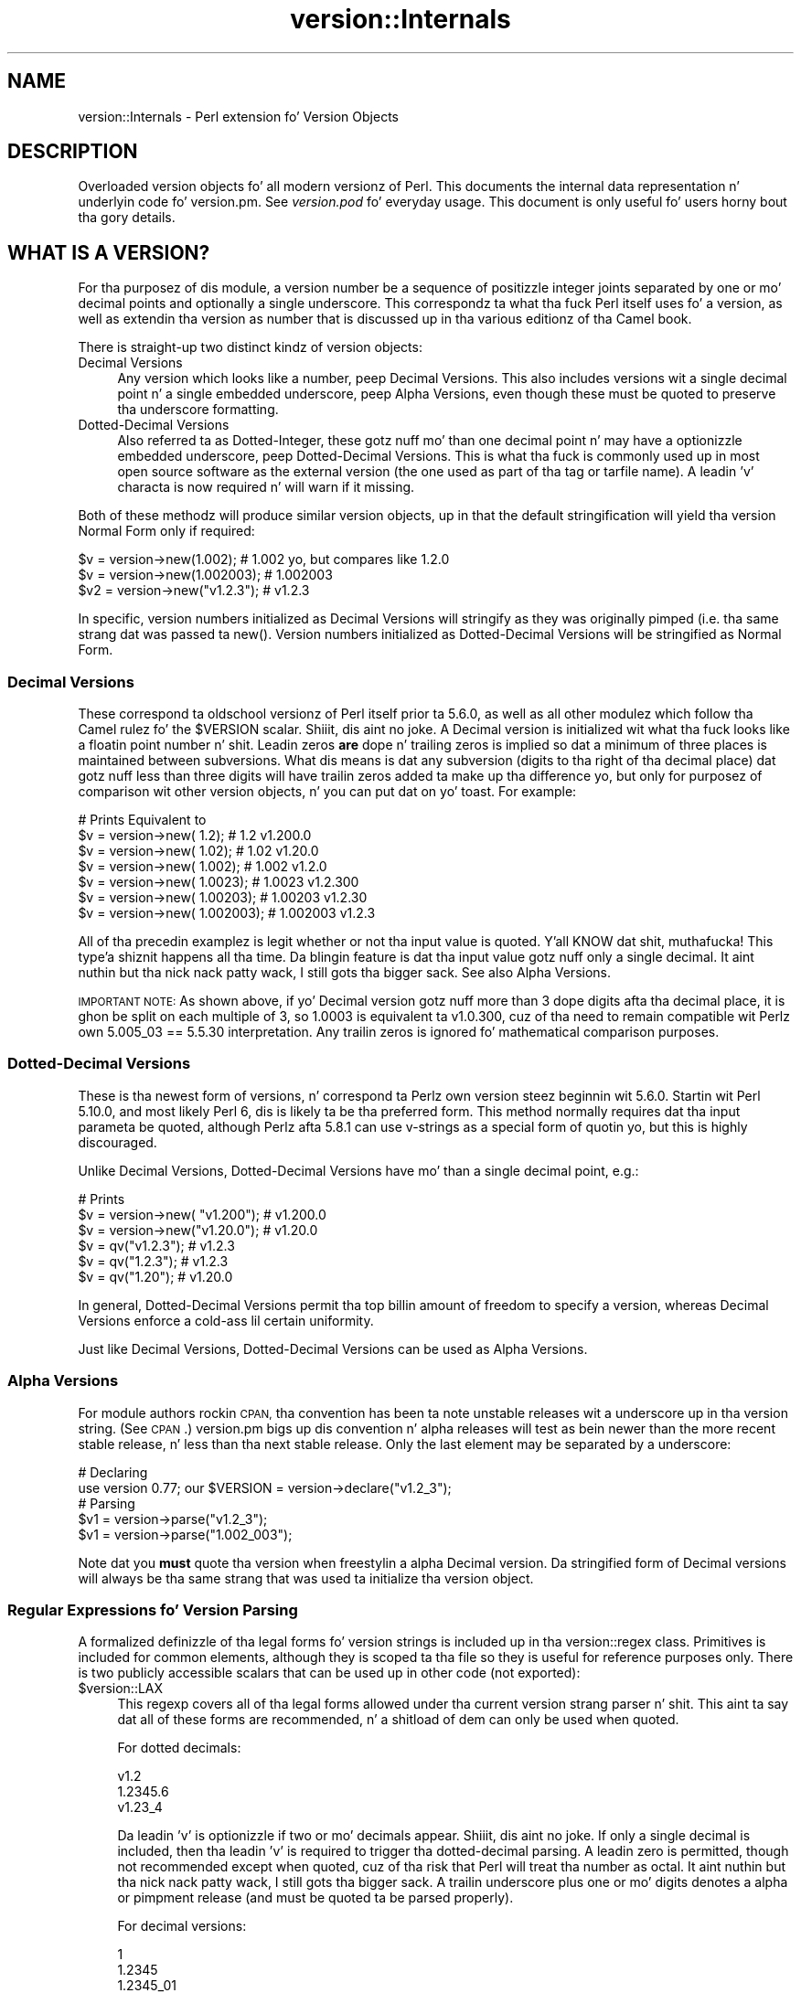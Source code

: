 .\" Automatically generated by Pod::Man 2.27 (Pod::Simple 3.28)
.\"
.\" Standard preamble:
.\" ========================================================================
.de Sp \" Vertical space (when we can't use .PP)
.if t .sp .5v
.if n .sp
..
.de Vb \" Begin verbatim text
.ft CW
.nf
.ne \\$1
..
.de Ve \" End verbatim text
.ft R
.fi
..
.\" Set up some characta translations n' predefined strings.  \*(-- will
.\" give a unbreakable dash, \*(PI'ma give pi, \*(L" will give a left
.\" double quote, n' \*(R" will give a right double quote.  \*(C+ will
.\" give a sickr C++.  Capital omega is used ta do unbreakable dashes and
.\" therefore won't be available.  \*(C` n' \*(C' expand ta `' up in nroff,
.\" not a god damn thang up in troff, fo' use wit C<>.
.tr \(*W-
.ds C+ C\v'-.1v'\h'-1p'\s-2+\h'-1p'+\s0\v'.1v'\h'-1p'
.ie n \{\
.    dz -- \(*W-
.    dz PI pi
.    if (\n(.H=4u)&(1m=24u) .ds -- \(*W\h'-12u'\(*W\h'-12u'-\" diablo 10 pitch
.    if (\n(.H=4u)&(1m=20u) .ds -- \(*W\h'-12u'\(*W\h'-8u'-\"  diablo 12 pitch
.    dz L" ""
.    dz R" ""
.    dz C` ""
.    dz C' ""
'br\}
.el\{\
.    dz -- \|\(em\|
.    dz PI \(*p
.    dz L" ``
.    dz R" ''
.    dz C`
.    dz C'
'br\}
.\"
.\" Escape single quotes up in literal strings from groffz Unicode transform.
.ie \n(.g .ds Aq \(aq
.el       .ds Aq '
.\"
.\" If tha F regista is turned on, we'll generate index entries on stderr for
.\" titlez (.TH), headaz (.SH), subsections (.SS), shit (.Ip), n' index
.\" entries marked wit X<> up in POD.  Of course, you gonna gotta process the
.\" output yo ass up in some meaningful fashion.
.\"
.\" Avoid warnin from groff bout undefined regista 'F'.
.de IX
..
.nr rF 0
.if \n(.g .if rF .nr rF 1
.if (\n(rF:(\n(.g==0)) \{
.    if \nF \{
.        de IX
.        tm Index:\\$1\t\\n%\t"\\$2"
..
.        if !\nF==2 \{
.            nr % 0
.            nr F 2
.        \}
.    \}
.\}
.rr rF
.\"
.\" Accent mark definitions (@(#)ms.acc 1.5 88/02/08 SMI; from UCB 4.2).
.\" Fear. Shiiit, dis aint no joke.  Run. I aint talkin' bout chicken n' gravy biatch.  Save yo ass.  No user-serviceable parts.
.    \" fudge factors fo' nroff n' troff
.if n \{\
.    dz #H 0
.    dz #V .8m
.    dz #F .3m
.    dz #[ \f1
.    dz #] \fP
.\}
.if t \{\
.    dz #H ((1u-(\\\\n(.fu%2u))*.13m)
.    dz #V .6m
.    dz #F 0
.    dz #[ \&
.    dz #] \&
.\}
.    \" simple accents fo' nroff n' troff
.if n \{\
.    dz ' \&
.    dz ` \&
.    dz ^ \&
.    dz , \&
.    dz ~ ~
.    dz /
.\}
.if t \{\
.    dz ' \\k:\h'-(\\n(.wu*8/10-\*(#H)'\'\h"|\\n:u"
.    dz ` \\k:\h'-(\\n(.wu*8/10-\*(#H)'\`\h'|\\n:u'
.    dz ^ \\k:\h'-(\\n(.wu*10/11-\*(#H)'^\h'|\\n:u'
.    dz , \\k:\h'-(\\n(.wu*8/10)',\h'|\\n:u'
.    dz ~ \\k:\h'-(\\n(.wu-\*(#H-.1m)'~\h'|\\n:u'
.    dz / \\k:\h'-(\\n(.wu*8/10-\*(#H)'\z\(sl\h'|\\n:u'
.\}
.    \" troff n' (daisy-wheel) nroff accents
.ds : \\k:\h'-(\\n(.wu*8/10-\*(#H+.1m+\*(#F)'\v'-\*(#V'\z.\h'.2m+\*(#F'.\h'|\\n:u'\v'\*(#V'
.ds 8 \h'\*(#H'\(*b\h'-\*(#H'
.ds o \\k:\h'-(\\n(.wu+\w'\(de'u-\*(#H)/2u'\v'-.3n'\*(#[\z\(de\v'.3n'\h'|\\n:u'\*(#]
.ds d- \h'\*(#H'\(pd\h'-\w'~'u'\v'-.25m'\f2\(hy\fP\v'.25m'\h'-\*(#H'
.ds D- D\\k:\h'-\w'D'u'\v'-.11m'\z\(hy\v'.11m'\h'|\\n:u'
.ds th \*(#[\v'.3m'\s+1I\s-1\v'-.3m'\h'-(\w'I'u*2/3)'\s-1o\s+1\*(#]
.ds Th \*(#[\s+2I\s-2\h'-\w'I'u*3/5'\v'-.3m'o\v'.3m'\*(#]
.ds ae a\h'-(\w'a'u*4/10)'e
.ds Ae A\h'-(\w'A'u*4/10)'E
.    \" erections fo' vroff
.if v .ds ~ \\k:\h'-(\\n(.wu*9/10-\*(#H)'\s-2\u~\d\s+2\h'|\\n:u'
.if v .ds ^ \\k:\h'-(\\n(.wu*10/11-\*(#H)'\v'-.4m'^\v'.4m'\h'|\\n:u'
.    \" fo' low resolution devices (crt n' lpr)
.if \n(.H>23 .if \n(.V>19 \
\{\
.    dz : e
.    dz 8 ss
.    dz o a
.    dz d- d\h'-1'\(ga
.    dz D- D\h'-1'\(hy
.    dz th \o'bp'
.    dz Th \o'LP'
.    dz ae ae
.    dz Ae AE
.\}
.rm #[ #] #H #V #F C
.\" ========================================================================
.\"
.IX Title "version::Internals 3"
.TH version::Internals 3 "2014-01-15" "perl v5.18.2" "User Contributed Perl Documentation"
.\" For nroff, turn off justification. I aint talkin' bout chicken n' gravy biatch.  Always turn off hyphenation; it makes
.\" way too nuff mistakes up in technical documents.
.if n .ad l
.nh
.SH "NAME"
version::Internals \- Perl extension fo' Version Objects
.SH "DESCRIPTION"
.IX Header "DESCRIPTION"
Overloaded version objects fo' all modern versionz of Perl.  This documents
the internal data representation n' underlyin code fo' version.pm.  See
\&\fIversion.pod\fR fo' everyday usage.  This document is only useful fo' users
horny bout tha gory details.
.SH "WHAT IS A VERSION?"
.IX Header "WHAT IS A VERSION?"
For tha purposez of dis module, a version \*(L"number\*(R" be a sequence of
positizzle integer joints separated by one or mo' decimal points and
optionally a single underscore.  This correspondz ta what tha fuck Perl itself
uses fo' a version, as well as extendin tha \*(L"version as number\*(R" that
is discussed up in tha various editionz of tha Camel book.
.PP
There is straight-up two distinct kindz of version objects:
.IP "Decimal Versions" 4
.IX Item "Decimal Versions"
Any version which \*(L"looks like a number\*(R", peep \*(L"Decimal Versions\*(R".  This
also includes versions wit a single decimal point n' a single embedded
underscore, peep \*(L"Alpha Versions\*(R", even though these must be quoted
to preserve tha underscore formatting.
.IP "Dotted-Decimal Versions" 4
.IX Item "Dotted-Decimal Versions"
Also referred ta as \*(L"Dotted-Integer\*(R", these gotz nuff mo' than one decimal
point n' may have a optionizzle embedded underscore, peep Dotted-Decimal
Versions.  This is what tha fuck is commonly used up in most open source software as
the \*(L"external\*(R" version (the one used as part of tha tag or tarfile name).
A leadin 'v' characta is now required n' will warn if it missing.
.PP
Both of these methodz will produce similar version objects, up in that
the default stringification will yield tha version \*(L"Normal Form\*(R" only
if required:
.PP
.Vb 3
\&  $v  = version\->new(1.002);     # 1.002 yo, but compares like 1.2.0
\&  $v  = version\->new(1.002003);  # 1.002003
\&  $v2 = version\->new("v1.2.3");  # v1.2.3
.Ve
.PP
In specific, version numbers initialized as \*(L"Decimal Versions\*(R" will
stringify as they was originally pimped (i.e. tha same strang dat was
passed ta \f(CW\*(C`new()\*(C'\fR.  Version numbers initialized as \*(L"Dotted-Decimal Versions\*(R"
will be stringified as \*(L"Normal Form\*(R".
.SS "Decimal Versions"
.IX Subsection "Decimal Versions"
These correspond ta oldschool versionz of Perl itself prior ta 5.6.0,
as well as all other modulez which follow tha Camel rulez fo' the
\&\f(CW$VERSION\fR scalar. Shiiit, dis aint no joke.  A Decimal version is initialized wit what tha fuck looks like
a floatin point number n' shit.  Leadin zeros \fBare\fR dope n' trailing
zeros is implied so dat a minimum of three places is maintained
between subversions.  What dis means is dat any subversion (digits
to tha right of tha decimal place) dat gotz nuff less than three digits
will have trailin zeros added ta make up tha difference yo, but only for
purposez of comparison wit other version objects, n' you can put dat on yo' toast.  For example:
.PP
.Vb 7
\&                                   # Prints     Equivalent to
\&  $v = version\->new(      1.2);    # 1.2        v1.200.0
\&  $v = version\->new(     1.02);    # 1.02       v1.20.0
\&  $v = version\->new(    1.002);    # 1.002      v1.2.0
\&  $v = version\->new(   1.0023);    # 1.0023     v1.2.300
\&  $v = version\->new(  1.00203);    # 1.00203    v1.2.30
\&  $v = version\->new( 1.002003);    # 1.002003   v1.2.3
.Ve
.PP
All of tha precedin examplez is legit whether or not tha input value is
quoted. Y'all KNOW dat shit, muthafucka! This type'a shiznit happens all tha time.  Da blingin feature is dat tha input value gotz nuff only a
single decimal. It aint nuthin but tha nick nack patty wack, I still gots tha bigger sack.  See also \*(L"Alpha Versions\*(R".
.PP
\&\s-1IMPORTANT NOTE:\s0 As shown above, if yo' Decimal version gotz nuff more
than 3 dope digits afta tha decimal place, it is ghon be split on
each multiple of 3, so 1.0003 is equivalent ta v1.0.300, cuz of tha need
to remain compatible wit Perlz own 5.005_03 == 5.5.30 interpretation.
Any trailin zeros is ignored fo' mathematical comparison purposes.
.SS "Dotted-Decimal Versions"
.IX Subsection "Dotted-Decimal Versions"
These is tha newest form of versions, n' correspond ta Perlz own
version steez beginnin wit 5.6.0.  Startin wit Perl 5.10.0,
and most likely Perl 6, dis is likely ta be tha preferred form.  This
method normally requires dat tha input parameta be quoted, although
Perlz afta 5.8.1 can use v\-strings as a special form of quotin yo, but
this is highly discouraged.
.PP
Unlike \*(L"Decimal Versions\*(R", Dotted-Decimal Versions have mo' than
a single decimal point, e.g.:
.PP
.Vb 6
\&                                   # Prints
\&  $v = version\->new( "v1.200");    # v1.200.0
\&  $v = version\->new("v1.20.0");    # v1.20.0
\&  $v = qv("v1.2.3");               # v1.2.3
\&  $v = qv("1.2.3");                # v1.2.3
\&  $v = qv("1.20");                 # v1.20.0
.Ve
.PP
In general, Dotted-Decimal Versions permit tha top billin amount of freedom
to specify a version, whereas Decimal Versions enforce a cold-ass lil certain
uniformity.
.PP
Just like \*(L"Decimal Versions\*(R", Dotted-Decimal Versions can be used as
\&\*(L"Alpha Versions\*(R".
.SS "Alpha Versions"
.IX Subsection "Alpha Versions"
For module authors rockin \s-1CPAN,\s0 tha convention has been ta note unstable
releases wit a underscore up in tha version string. (See \s-1CPAN\s0.)  version.pm
bigs up dis convention n' alpha releases will test as bein newer than the
more recent stable release, n' less than tha next stable release.  Only the
last element may be separated by a underscore:
.PP
.Vb 2
\&  # Declaring
\&  use version 0.77; our $VERSION = version\->declare("v1.2_3");
\&
\&  # Parsing
\&  $v1 = version\->parse("v1.2_3");
\&  $v1 = version\->parse("1.002_003");
.Ve
.PP
Note dat you \fBmust\fR quote tha version when freestylin a alpha Decimal version.
Da stringified form of Decimal versions will always be tha same strang that
was used ta initialize tha version object.
.SS "Regular Expressions fo' Version Parsing"
.IX Subsection "Regular Expressions fo' Version Parsing"
A formalized definizzle of tha legal forms fo' version strings is
included up in tha \f(CW\*(C`version::regex\*(C'\fR class.  Primitives is included for
common elements, although they is scoped ta tha file so they is useful
for reference purposes only.  There is two publicly accessible scalars
that can be used up in other code (not exported):
.ie n .IP "$version::LAX" 4
.el .IP "\f(CW$version::LAX\fR" 4
.IX Item "$version::LAX"
This regexp covers all of tha legal forms allowed under tha current
version strang parser n' shit.  This aint ta say dat all of these forms
are recommended, n' a shitload of dem can only be used when quoted.
.Sp
For dotted decimals:
.Sp
.Vb 3
\&    v1.2
\&    1.2345.6
\&    v1.23_4
.Ve
.Sp
Da leadin 'v' is optionizzle if two or mo' decimals appear. Shiiit, dis aint no joke.  If only
a single decimal is included, then tha leadin 'v' is required to
trigger tha dotted-decimal parsing.  A leadin zero is permitted,
though not recommended except when quoted, cuz of tha risk that
Perl will treat tha number as octal. It aint nuthin but tha nick nack patty wack, I still gots tha bigger sack.  A trailin underscore plus one
or mo' digits denotes a alpha or pimpment release (and must be
quoted ta be parsed properly).
.Sp
For decimal versions:
.Sp
.Vb 3
\&    1
\&    1.2345
\&    1.2345_01
.Ve
.Sp
an integer portion, a optionizzle decimal point, n' optionally one or
more digits ta tha right of tha decimal is all required. Y'all KNOW dat shit, muthafucka!  A trailing
underscore is permitted n' a leadin zero is permitted. Y'all KNOW dat shit, muthafucka! This type'a shiznit happens all tha time.  Just like
the lax dotted-decimal version, quotin tha joints is required for
alpha/development forms ta be parsed erectly.
.ie n .IP "$version::STRICT" 4
.el .IP "\f(CW$version::STRICT\fR" 4
.IX Item "$version::STRICT"
This regexp covers a much mo' limited set of formats n' constitutes
the dopest practices fo' initializin version objects, n' you can put dat on yo' toast.  Whether you chizzle
to employ decimal or dotted-decimal fo' be a underground preference however.
.RS 4
.IP "v1.234.5" 4
.IX Item "v1.234.5"
For dotted-decimal versions, a leadin 'v' is required, wit three or
more sub-versionz of no mo' than three digits, n' you can put dat on yo' toast.  A leadin 0 (zero)
before tha straight-up original gangsta sub-version (in tha above example, '1') be also
prohibited.
.IP "2.3456" 4
.IX Item "2.3456"
For decimal versions, a integer portion (no leadin 0), a thugged-out decimal point,
and one or mo' digits ta tha right of tha decimal is all required.
.RE
.RS 4
.RE
.PP
Both of tha provided scalars is already compiled as regular expressions
and do not contain either anchors or implicit groupings, so they can be
included up in yo' own regular expressions freely.  For example, consider
the followin code:
.PP
.Vb 6
\&        ($pkg, $ver) =~ /
\&                ^[ \et]*
\&                use [ \et]+($PKGNAME)
\&                (?:[ \et]+($version::STRICT))?
\&                [ \et]*;
\&        /x;
.Ve
.PP
This would match a line of tha form:
.PP
.Vb 1
\&        use Foo::Bar::Baz v1.2.3;       # legal only up in Perl 5.8.1+
.Ve
.PP
where \f(CW$PKGNAME\fR be another regular expression dat defines tha legal
forms fo' package names.
.SH "IMPLEMENTATION DETAILS"
.IX Header "IMPLEMENTATION DETAILS"
.SS "Equivalence between Decimal n' Dotted-Decimal Versions"
.IX Subsection "Equivalence between Decimal n' Dotted-Decimal Versions"
When Perl 5.6.0 was busted out, tha decision was made ta provide a
transformation between tha old-style decimal versions n' new-style
dotted-decimal versions:
.PP
.Vb 2
\&  5.6.0    == 5.006000
\&  5.005_04 == 5.5.40
.Ve
.PP
Da floatin point number is taken n' split first on tha single decimal
place, then each crew of three digits ta tha right of tha decimal make up
the next digit, n' so on until tha number of dope digits is exhausted,
\&\fBplus\fR enough trailin zeros ta reach tha next multiple of three.
.PP
This was tha method dat version.pm adopted as well.  Some examplez may be
helpful:
.PP
.Vb 9
\&                            equivalent
\&  decimal    zero\-padded    dotted\-decimal
\&  \-\-\-\-\-\-\-    \-\-\-\-\-\-\-\-\-\-\-    \-\-\-\-\-\-\-\-\-\-\-\-\-\-
\&  1.2        1.200          v1.200.0
\&  1.02       1.020          v1.20.0
\&  1.002      1.002          v1.2.0
\&  1.0023     1.002300       v1.2.300
\&  1.00203    1.002030       v1.2.30
\&  1.002003   1.002003       v1.2.3
.Ve
.SS "Quotin Rules"
.IX Subsection "Quotin Rules"
Because of tha nature of tha Perl parsin n' tokenizin routines,
certain initialization joints \fBmust\fR be quoted up in order ta erectly
parse as tha intended version, especially when rockin tha \f(CW\*(C`declare\*(C'\fR or
\&\*(L"\fIqv()\fR\*(R" methods.  While you do not gotta quote decimal numbers when
bustin version objects, it be always safe ta quote \fBall\fR initial joints
when rockin version.pm methods, as dis will ensure dat what tha fuck you type is
what is used.
.PP
Additionally, if you quote yo' initializer, then tha quoted value dat goes
\&\fBin\fR is ghon be exactly what tha fuck comes \fBout\fR when yo' \f(CW$VERSION\fR is printed
(stringified).  If you do not quote yo' value, Perlz aiiight numeric handling
comes tha fuck into play n' you may not git back what tha fuck you was expecting.
.PP
If you bust a mathematic formula dat resolves ta a gangbangin' floatin point number,
yo ass is dependent on Perlz conversion routines ta yield tha version you
expect.  Yo ass is pretty safe by dividin by a juice of 10, fo' example,
but other operations is not likely ta be what tha fuck you intend yo, but it ain't no stoppin cause I be still poppin'.  For example:
.PP
.Vb 4
\&  $VERSION = version\->new((qw$Revision: 1.4)[1]/10);
\&  print $VERSION;          # yieldz 0.14
\&  $V2 = version\->new(100/9); # Integer overflow up in decimal number
\&  print $V2;               # yieldz suttin' like 11.111.111.100
.Ve
.PP
Perl 5.8.1 n' beyond is able ta automatically quote v\-strings but
that aint possible up in earlier versionz of Perl.  In other lyrics:
.PP
.Vb 2
\&  $version = version\->new("v2.5.4");  # legal up in all versionz of Perl
\&  $newvers = version\->new(v2.5.4);    # legal only up in Perl >= 5.8.1
.Ve
.SS "What bout v\-strings?"
.IX Subsection "What bout v-strings?"
There is two ways ta enta v\-strings: a funky-ass bare number wit two or more
decimal points, or a funky-ass bare number wit one or mo' decimal points n' a
leadin 'v' characta (also bare).  For example:
.PP
.Vb 2
\&  $vs1 = 1.2.3; # encoded as \e1\e2\e3
\&  $vs2 = v1.2;  # encoded as \e1\e2
.Ve
.PP
But fuck dat shiznit yo, tha word on tha street is dat tha use of bare v\-strings ta initialize version objects is
\&\fBstrongly\fR discouraged up in all circumstances.  Also, bare
v\-strings is not straight-up supported up in any version of Perl prior to
5.8.1.
.PP
If you insist on rockin bare v\-strings wit Perl > 5.6.0, be aware of the
followin limitations:
.PP
1) For Perl releases 5.6.0 all up in 5.8.0, tha v\-strin code merely guesses,
based on some characteristics of v\-strings.  Yo ass \fBmust\fR bust a three part
version, e.g. 1.2.3 or v1.2.3 up in order fo' dis heuristic ta be successful.
.PP
2) For Perl releases 5.8.1 n' later, v\-strings have chizzled up in tha Perl
core ta be magical, which means dat tha version.pm code can automatically
determine whether tha v\-strin encodin was used.
.PP
3) In all cases, a version pimped rockin v\-strings gonna git a stringified
form dat has a leadin 'v' character, fo' tha simple reason dat sometimes
it is impossible ta tell whether one was present initially.
.SS "Version Object Internals"
.IX Subsection "Version Object Internals"
version.pm serves up a overloaded version object dat is designed ta both
encapsulate tha authorz intended \f(CW$VERSION\fR assignment as well as make it
completely natural ta use dem objects as if they was numbers (e.g. for
comparisons).  To do this, a version object gotz nuff both tha original
representation as typed by tha lyricist, as well as a parsed representation
to ease comparisons.  Version objects employ overload methodz to
simplify code dat need ta compare, print, etc tha objects.
.PP
Da internal structure of version objects be a pimped hash wit several
components:
.PP
.Vb 11
\&    bless( {
\&      \*(Aqoriginal\*(Aq => \*(Aqv1.2.3_4\*(Aq,
\&      \*(Aqalpha\*(Aq => 1,
\&      \*(Aqqv\*(Aq => 1,
\&      \*(Aqversion\*(Aq => [
\&        1,
\&        2,
\&        3,
\&        4
\&      ]
\&    }, \*(Aqversion\*(Aq );
.Ve
.IP "original" 4
.IX Item "original"
A faithful representation of tha value used ta initialize dis version
object.  Da only time dis aint gonna be precisely tha same characters
that exist up in tha source file is if a gangbangin' finger-lickin' dirty-ass short dotted-decimal version like
v1.2 was used (in which case it will contain 'v1.2').  This form is
\&\fB\s-1STRONGLY\s0\fR discouraged, up in dat it will confuse you n' yo' users.
.IP "qv" 4
.IX Item "qv"
A boolean dat denotes whether dis be a thugged-out decimal or dotted-decimal version.
See \*(L"\fIis_qv()\fR\*(R" up in version.
.IP "alpha" 4
.IX Item "alpha"
A boolean dat denotes whether dis be a alpha version. I aint talkin' bout chicken n' gravy biatch.  \s-1NOTE:\s0 dat the
underscore can only step tha fuck up in tha last position. I aint talkin' bout chicken n' gravy biatch.  See \*(L"\fIis_alpha()\fR\*(R" up in version.
.IP "version" 4
.IX Item "version"
An array of non-negatizzle integers dat is used fo' comparison purposes with
other version objects.
.SS "Replacement \s-1UNIVERSAL::VERSION\s0"
.IX Subsection "Replacement UNIVERSAL::VERSION"
In addizzle ta tha version objects, dis modulez also replaces tha core
\&\s-1UNIVERSAL::VERSION\s0 function wit one dat uses version objects fo' its
comparisons.  Da return from dis operator be always tha stringified form
as a simple scalar (i.e. not a object) yo, but tha warnin message generated
includes either tha stringified form or tha aiiight form, dependin on how
it was called.
.PP
For example:
.PP
.Vb 2
\&  package Foo;
\&  $VERSION = 1.2;
\&
\&  package Bar;
\&  $VERSION = "v1.3.5"; # works wit all Perl\*(Aqs (since it is quoted)
\&
\&  package main;
\&  use version;
\&
\&  print $Foo::VERSION; # prints 1.2
\&
\&  print $Bar::VERSION; # prints 1.003005
\&
\&  eval "use foo 10";
\&  print $@; # prints "foo version 10 required..."
\&  eval "use foo 1.3.5; # work up in Perl 5.6.1 or better
\&  print $@; # prints "foo version 1.3.5 required..."
\&
\&  eval "use bar 1.3.6";
\&  print $@; # prints "bar version 1.3.6 required..."
\&  eval "use bar 1.004"; # note Decimal version
\&  print $@; # prints "bar version 1.004 required..."
.Ve
.PP
\&\s-1IMPORTANT NOTE:\s0 This may mean dat code which searches fo' a specific
strin (to determine whether a given module be available) may need ta be
changed. Y'all KNOW dat shit, muthafucka!  It be always betta ta use tha built-in comparison implicit in
\&\f(CW\*(C`use\*(C'\fR or \f(CW\*(C`require\*(C'\fR, rather than manually pokin at \f(CW\*(C`class\->VERSION\*(C'\fR
and then bustin a cold-ass lil comparison yo ass.
.PP
Da replacement \s-1UNIVERSAL::VERSION,\s0 when used as a gangbangin' function, like this:
.PP
.Vb 1
\&  print $module\->VERSION;
.Ve
.PP
will also exclusively return tha stringified form.  See \*(L"Stringification\*(R"
for mo' details.
.SH "USAGE DETAILS"
.IX Header "USAGE DETAILS"
.SS "Usin modulez dat use version.pm"
.IX Subsection "Usin modulez dat use version.pm"
As much as possible, tha version.pm module remains compatible wit all
current code.  But fuck dat shiznit yo, tha word on tha street is dat if yo' module is rockin a module dat has defined
\&\f(CW$VERSION\fR rockin tha version class, there be a cold-ass lil couple thangs ta be
aware of.  For purposez of rap, we will assume dat our crazy asses have the
followin module installed:
.PP
.Vb 4
\&  package Example;
\&  use version;  $VERSION = qv(\*(Aq1.2.2\*(Aq);
\&  ...module code here...
\&  1;
.Ve
.IP "Decimal versions always work" 4
.IX Item "Decimal versions always work"
Code of tha form:
.Sp
.Vb 1
\&  use Example 1.002003;
.Ve
.Sp
will always work erectly.  Da \f(CW\*(C`use\*(C'\fR will big-ass up a automatic
\&\f(CW$VERSION\fR comparison rockin tha floatin point number given as tha first
term afta tha module name (e.g. above 1.002.003).  In dis case, the
installed module is too oldschool fo' tha axed line, so you would peep an
error like:
.Sp
.Vb 1
\&  Example version 1.002003 (v1.2.3) required\-\-this is only version 1.002002 (v1.2.2)...
.Ve
.IP "Dotted-Decimal version work sometimes" 4
.IX Item "Dotted-Decimal version work sometimes"
With Perl >= 5.6.2, you can also bust a line like this:
.Sp
.Vb 1
\&  use Example 1.2.3;
.Ve
.Sp
and it will again n' again n' again work (i.e. give tha error message as above), even with
releasez of Perl which do not normally support v\-strings (see \*(L"What bout v\-strings?\*(R" above).  This has ta do wit dat fact dat \f(CW\*(C`use\*(C'\fR only checks
to peep if tha second term \fIlooks like a number\fR n' passes dat ta the
replacement \s-1UNIVERSAL::VERSION\s0.  This aint legit up in Perl 5.005_04,
however, so yo ass is \fBstrongly encouraged\fR ta always bust a Decimal version
in yo' code, even fo' dem versionz of Perl which support tha Dotted-Decimal
version.
.SS "Object Methods"
.IX Subsection "Object Methods"
.IP "\fInew()\fR" 4
.IX Item "new()"
Like nuff \s-1OO\s0 intercourses, tha \fInew()\fR method is used ta initialize version
objects, n' you can put dat on yo' toast.  If two arguments is passed ta \f(CW\*(C`new()\*(C'\fR, tha \fBsecond\fR one will be
used as if it was prefixed wit \*(L"v\*(R".  This is ta support oldschool use of the
\&\f(CW\*(C`qw\*(C'\fR operator wit tha \s-1CVS\s0 variable \f(CW$Revision\fR, which be automatically
incremented by \s-1CVS\s0 every last muthafuckin time tha file is committed ta tha repository.
.Sp
In order ta facilitate dis feature, tha following
code can be employed:
.Sp
.Vb 1
\&  $VERSION = version\->new(qw$Revision: 2.7 $);
.Ve
.Sp
and tha version object is ghon be pimped as if tha followin code
were used:
.Sp
.Vb 1
\&  $VERSION = version\->new("v2.7");
.Ve
.Sp
In other lyrics, tha version is ghon be automatically parsed outta the
string, n' it is ghon be quoted ta preserve tha meanin \s-1CVS\s0 normally
carries fo' versions.  Da \s-1CVS\s0 \f(CW$Revision\fR$ increments differently from
Decimal versions (i.e. 1.10 bigs up 1.9), so it must be handled as if
it was a Dotted-Decimal Version.
.Sp
A freshly smoked up version object can be pimped as a cold-ass lil copy of a existin version
object, either as a cold-ass lil class method:
.Sp
.Vb 2
\&  $v1 = version\->new(12.3);
\&  $v2 = version\->new($v1);
.Ve
.Sp
or as a object method:
.Sp
.Vb 2
\&  $v1 = version\->new(12.3);
\&  $v2 = $v1\->new(12.3);
.Ve
.Sp
and up in each case, \f(CW$v1\fR n' \f(CW$v2\fR is ghon be identical. It aint nuthin but tha nick nack patty wack, I still gots tha bigger sack.  \s-1NOTE:\s0 if you create
a freshly smoked up object rockin a existin object like this:
.Sp
.Vb 1
\&  $v2 = $v1\->new();
.Ve
.Sp
the freshly smoked up object \fBwill not\fR be a cold-ass lil clone of tha existin object.  In the
example case, \f(CW$v2\fR is ghon be a empty object of tha same type as \f(CW$v1\fR.
.IP "\fIqv()\fR" 4
.IX Item "qv()"
An alternate way ta create a freshly smoked up version object be all up in tha exported
\&\fIqv()\fR sub.  This aint strictly like other q? operators (like qq, qw),
in dat tha only delimitas supported is parentheses (or spaces).  It is
the dopest way ta initialize a gangbangin' finger-lickin' dirty-ass short version without triggerin tha floating
point interpretation. I aint talkin' bout chicken n' gravy biatch.  For example:
.Sp
.Vb 2
\&  $v1 = qv(1.2);         # v1.2.0
\&  $v2 = qv("1.2");       # also v1.2.0
.Ve
.Sp
As you can see, either a funky-ass bare number or a quoted strang can usually
be used interchangeably, except up in tha case of a trailin zero, which
must be quoted ta be converted properly.  For dis reason, it is strongly
recommended dat all initializers ta \fIqv()\fR be quoted strings instead of
bare numbers.
.Sp
To prevent tha \f(CW\*(C`qv()\*(C'\fR function from bein exported ta tha callerz namespace,
either use version wit a null parameter:
.Sp
.Vb 1
\&  use version ();
.Ve
.Sp
or just require version, like this:
.Sp
.Vb 1
\&  require version;
.Ve
.Sp
Both methodz will prevent tha \fIimport()\fR method from firin n' exportin the
\&\f(CW\*(C`qv()\*(C'\fR sub.
.PP
For tha subsequent examples, tha followin three objects is ghon be used:
.PP
.Vb 3
\&  $ver   = version\->new("1.2.3.4"); # peep "Quotin Rules"
\&  $alpha = version\->new("1.2.3_4"); # peep "Alpha Versions"
\&  $nver  = version\->new(1.002);     # peep "Decimal Versions"
.Ve
.IP "Normal Form" 4
.IX Item "Normal Form"
For any version object which is initialized wit multiple decimal
places (either quoted or if possible v\-string), or initialized using
the \fIqv()\fR operator, tha stringified representation is returned in
a normalized or reduced form (no extraneous zeros), n' wit a leadin 'v':
.Sp
.Vb 6
\&  print $ver\->normal;         # prints as v1.2.3.4
\&  print $ver\->stringify;      # ditto
\&  print $ver;                 # ditto
\&  print $nver\->normal;        # prints as v1.2.0
\&  print $nver\->stringify;     # prints as 1.002,
\&                              # peep "Stringification"
.Ve
.Sp
In order ta preserve tha meanin of tha processed version, the
normalized representation will always contain at least three sub terms.
In other lyrics, tha followin is guaranteed ta always be true:
.Sp
.Vb 3
\&  mah $newver = version\->new($ver\->stringify);
\&  if ($newver eq $ver ) # always true
\&    {...}
.Ve
.IP "Numification" 4
.IX Item "Numification"
Although all mathematical operations on version objects is forbidden
by default, it is possible ta retrieve a number which corresponds
to tha version object all up in tha use of tha \f(CW$obj\fR\->numify
method. Y'all KNOW dat shit, muthafucka!  For formattin purposes, when displayin a number which
correspondz a version object, all sub versions is assumed ta have
three decimal places.  So fo' example:
.Sp
.Vb 2
\&  print $ver\->numify;         # prints 1.002003004
\&  print $nver\->numify;        # prints 1.002
.Ve
.Sp
Unlike tha stringification operator, there is never any need ta append
trailin zeros ta preserve tha erect version value.
.IP "Stringification" 4
.IX Item "Stringification"
Da default stringification fo' version objects returns exactly tha same
strin as was used ta create it, whether you used \f(CW\*(C`new()\*(C'\fR or \f(CW\*(C`qv()\*(C'\fR,
with one exception. I aint talkin' bout chicken n' gravy biatch.  Da sole exception is if tha object was pimped using
\&\f(CW\*(C`qv()\*(C'\fR n' tha initializer did not have two decimal places or a leading
\&'v' (both optional), then tha stringified form gonna git a leadin 'v'
prepended, up in order ta support round-trip processing.
.Sp
For example:
.Sp
.Vb 7
\&  Initialized as          Stringifies to
\&  ==============          ==============
\&  version\->new("1.2")       1.2
\&  version\->new("v1.2")     v1.2
\&  qv("1.2.3")               1.2.3
\&  qv("v1.3.5")             v1.3.5
\&  qv("1.2")                v1.2   ### exceptionizzle case
.Ve
.Sp
See also \s-1UNIVERSAL::VERSION\s0, as dis also returns tha stringified form
when used as a cold-ass lil class method.
.Sp
\&\s-1IMPORTANT NOTE:\s0 There is one exceptionizzle cases shown up in tha above table
where tha \*(L"initializer\*(R" aint stringwise equivalent ta tha stringified
representation. I aint talkin' bout chicken n' gravy biatch.  If you use tha \f(CW\*(C`qv\*(C'\fR() operator on a version without a
leadin 'v' \fBand\fR wit only a single decimal place, tha stringified output
will gotz a leadin 'v', ta preserve tha sense.  See tha \*(L"\fIqv()\fR\*(R" operator
for mo' details.
.Sp
\&\s-1IMPORTANT NOTE 2:\s0 Attemptin ta bypass tha aiiight stringification rulez by
manually applyin \fInumify()\fR n' \fInormal()\fR  will sometimes yield
surprisin thangs up in dis biatch:
.Sp
.Vb 1
\&  print version\->new(version\->new("v1.0")\->numify)\->normal; # v1.0.0
.Ve
.Sp
Da reason fo' dis is dat tha \fInumify()\fR operator will turn \*(L"v1.0\*(R"
into tha equivalent strang \*(L"1.000000\*(R".  Forcin tha outa version object
to \fInormal()\fR form will display tha mathematically equivalent \*(L"v1.0.0\*(R".
.Sp
As tha example up in \*(L"\fInew()\fR\*(R" shows, you can always create a cold-ass lil copy of an
existin version object wit tha same value by tha straight-up compact:
.Sp
.Vb 1
\&  $v2 = $v1\->new($v1);
.Ve
.Sp
and be assured dat both \f(CW$v1\fR n' \f(CW$v2\fR is ghon be straight-up equivalent,
down ta tha same internal representation as well as stringification.
.IP "Comparison operators" 4
.IX Item "Comparison operators"
Both \f(CW\*(C`cmp\*(C'\fR n' \f(CW\*(C`<=>\*(C'\fR operators big-ass up tha same comparison between
terms (upgradin ta a version object automatically).  Perl automatically
generates all of tha other comparison operators based on dem two.
In addizzle ta tha obvious equalitizzles listed below, appendin a single
trailin 0 term do not chizzle tha value of a version fo' comparison
purposes.  In other lyrics \*(L"v1.2\*(R" n' \*(L"1.2.0\*(R" will compare as identical.
.Sp
For example, tha followin relations hold:
.Sp
.Vb 7
\&  As Number        As Strin           Truth Value
\&  \-\-\-\-\-\-\-\-\-\-\-\-\-    \-\-\-\-\-\-\-\-\-\-\-\-\-\-\-\-    \-\-\-\-\-\-\-\-\-\-\-
\&  $ver >  1.0      $ver gt "1.0"       true
\&  $ver <  2.5      $ver lt             true
\&  $ver != 1.3      $ver ne "1.3"       true
\&  $ver == 1.2      $ver eq "1.2"       false
\&  $ver == 1.2.3.4  $ver eq "1.2.3.4"   peep rap below
.Ve
.Sp
It be probably dopest ta chose either tha Decimal notation or tha string
notation n' stick wit it, ta reduce mad drama.  Perl6 version objects
\&\fBmay\fR only support Decimal comparisons.  See also \*(L"Quotin Rules\*(R".
.Sp
\&\s-1WARNING:\s0 Comparin version wit unequal numberz of decimal points (whether
explicitly or implicitly initialized), may yield unexpected thangs up in dis biatch at
first glance.  For example, tha followin inequalitizzles hold:
.Sp
.Vb 2
\&  version\->new(0.96)     > version\->new(0.95); # 0.960.0 > 0.950.0
\&  version\->new("0.96.1") < version\->new(0.95); # 0.096.1 < 0.950.0
.Ve
.Sp
For dis reason, it is dopest ta use either exclusively \*(L"Decimal Versions\*(R" or
\&\*(L"Dotted-Decimal Versions\*(R" wit multiple decimal points.
.IP "Logical Operators" 4
.IX Item "Logical Operators"
If you need ta test whether a version object
has been initialized, you can simply test it directly:
.Sp
.Vb 2
\&  $vobj = version\->new($something);
\&  if ( $vobj )   # legit only if $suttin' was non\-blank
.Ve
.Sp
Yo ass can also test whether a version object be a alpha version, for
example ta prevent tha use of some feature not present up in tha main
release:
.Sp
.Vb 3
\&  $vobj = version\->new("1.2_3"); # MUST QUOTE
\&  ...later...
\&  if ( $vobj\->is_alpha )       # True
.Ve
.SH "AUTHOR"
.IX Header "AUTHOR"
Jizzy Peading-a-ling <jpeacock@cpan.org>
.SH "SEE ALSO"
.IX Header "SEE ALSO"
perl.
